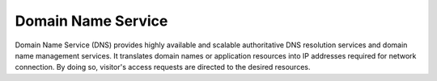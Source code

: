 Domain Name Service
===================

Domain Name Service (DNS) provides highly available and scalable authoritative DNS resolution services and domain name management services. It translates domain names or application resources into IP addresses required for network connection. By doing so, visitor's access requests are directed to the desired resources.


.. directive_wrapper::
   :class: container-sbv

   .. service_card::
      :service_type: dns
      :umn: This document describes basic concepts, functions, key terms, and FAQs of DNS and provides instructions for applying for and using DNS.
      :api-ref: This document describes application programming interfaces (APIs) of Domain Name Service (DNS) and provides API parameter description and example values.

   .. service_card_link::
      :title: Best Practices
      :url: https://arch.otc-service.com/docs/best-practices/networking/domain-name-service
      :description: Discover our best practices for optimizing cloud-based solutions, focusing on architectural principles that ensure reliability, scalability, security, high availability, and fault tolerance in the Open Telekom Cloud Architecture Center.
